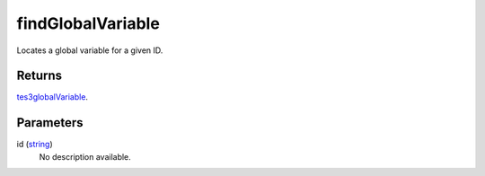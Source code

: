 findGlobalVariable
====================================================================================================

Locates a global variable for a given ID.

Returns
----------------------------------------------------------------------------------------------------

`tes3globalVariable`_.

Parameters
----------------------------------------------------------------------------------------------------

id (`string`_)
    No description available.

.. _`tes3globalVariable`: ../../../lua/type/tes3globalVariable.html
.. _`string`: ../../../lua/type/string.html
